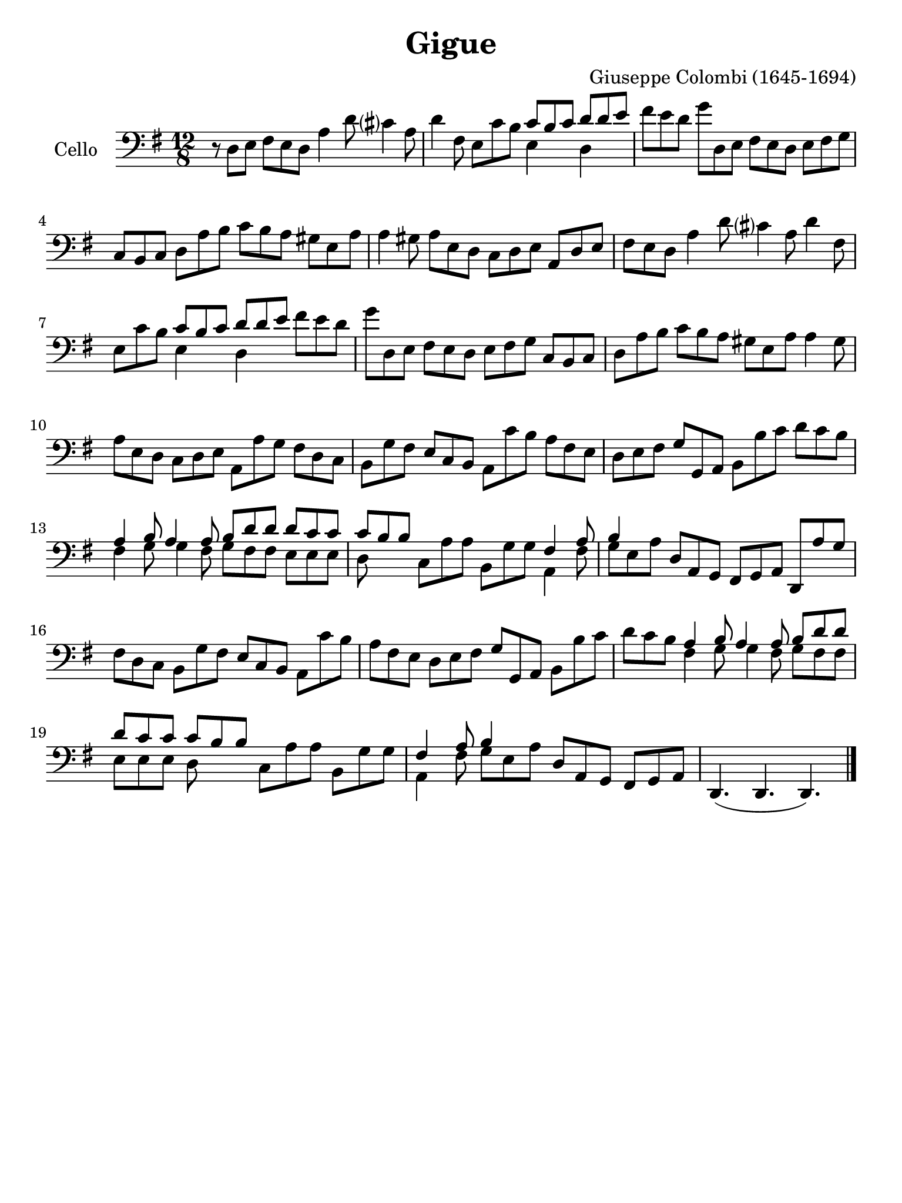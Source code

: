 #(set-global-staff-size 21)

\version "2.18.2"

\header {
  title    = "Gigue"
  composer = "Giuseppe Colombi (1645-1694)"
  tagline  = "" %"Transposition de fa majeur"
}

\language "italiano"

% iPad Pro 12.9

\paper {
  paper-width  = 195\mm
  paper-height = 260\mm
}

\score {
  \new Staff
  \with {instrumentName = #"Cello "}
  {
    \override Hairpin.to-barline = ##f
    \time 12/8
    \key sol \major
    \clef "bass"
    r8 re8 mi8 fad8 mi8 re8 la4 re'8 dod'?4 la8                         % 1
    re'4 fad8 mi8 do'8 si8
    <<{do'8 si8 do'8}\\{mi4}>>
    <<{re'8 re'8 mi'8}\\{re4}>>                                         % 2
    fad'8 mi'8 re'8 sol'8 re8 mi8 fad8 mi8 re8 mi8 fad8 sol8            % 3
    do8 si,8 do8 re8 la8 si8 do'8 si8 la8 sold8 mi8 la8                 % 4
    la4 sold8 la8 mi8 re8 do8 re8 mi8 la,8 re8 mi8                      % 5
    fad8 mi8 re8 la4 re'8 dod'?4 la8 re'4 fad8                          % 6
    mi8 do'8 si8
    <<{do'8 si8 do'8}\\{mi4}>>
    <<{re'8 re'8 mi'8}\\{re4}>>
    fad'8 mi'8 re'8                                                     % 7
    sol'8 re8 mi8 fad8 mi8 re8 mi8 fad8 sol8 do8 si,8 do8               % 8
    re8 la8 si8 do'8 si8 la8 sold8 mi8 la8 la4 sold8                    % 9
    la8 mi8 re8 do8 re8 mi8 la,8 la8 sol8 fad8 re8 do8                  % 10
    si,8 sol8 fad8 mi8 do8 si,8 la,8 do'8 si8 la8 fad8 mi8              % 11
    re8 mi8 fad8 sol8 sol,8 la,8 si,8 si8 do'8 re'8 do'8 si8            % 12
    <<{la 4 si8 la4 la8 si8 re'8 re'8}\\
      {fad4 sol8 sol4 fad8 sol8 fad8 fad8}>>
    <<{re'8 do'8 do'8}\\
      {mi8 mi8 mi8}>>                                                   % 13
    <<{do'8 si8 si8}\\
      {re8}>>
    do8 la8 la8 si,8 sol8 sol8
    <<{fad4 la8}\\
      {la,4 fad8}>>                                                     % 14
    <<{si4}\\
      {sol8 mi8 la8}>>
    re8 la,8 sol,8 fad,8 sol,8 la,8 re,8 la8 sol8                       % 15
    fad8 re8 do8 si,8 sol8 fad8 mi8 do8 si,8 la,8 do'8 si8              % 16
    la8 fad8 mi8 re8 mi8 fad8 sol8 sol,8 la,8 si,8 si8 do'8             % 17
    re'8 do'8 si8
    <<{la 4 si8 la4 la8 si8 re'8 re'8}\\
      {fad4 sol8 sol4 fad8 sol8 fad8 fad8}>>                            % 18
    <<{re'8 do'8 do'8 do'8 si8 si8}\\
      {mi8 mi8 mi8 re8}>>
    do8 la8 la8 si,8 sol8 sol8                                          % 19
    <<{fad4 la8 si4}\\
      {la,4 fad8 sol8 mi8 la8}>>
    re8 la,8 sol,8 fad,8 sol,8 la,8                                     % 20
    re,4.(re,4. re,4.)                                                  % 21
    \bar "|."
  }
}

